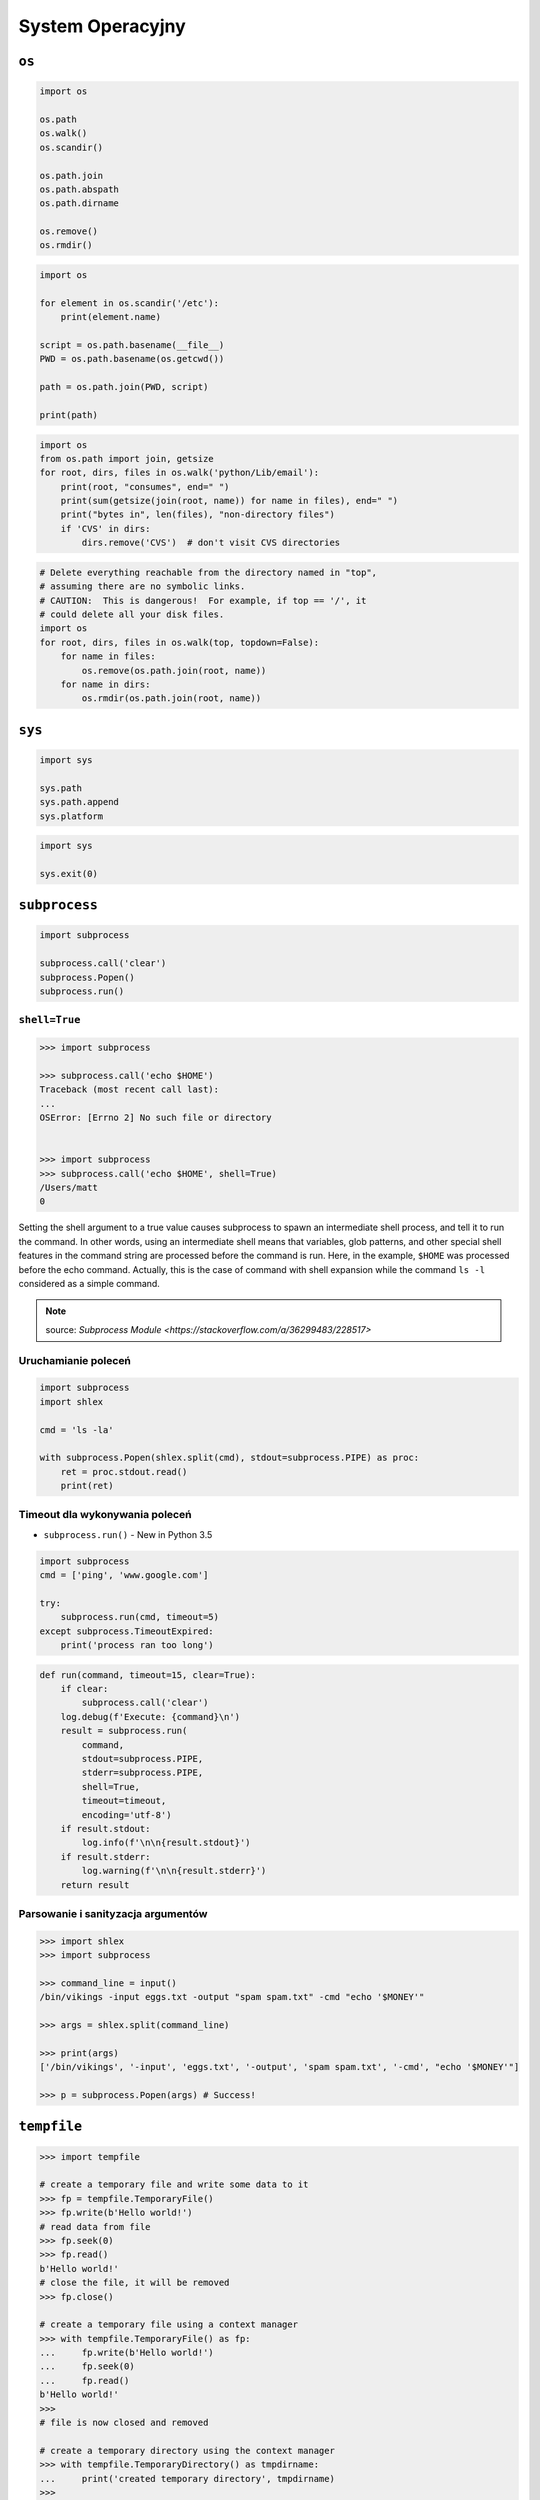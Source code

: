 *****************
System Operacyjny
*****************

``os``
======

.. code-block:: python

    import os

    os.path
    os.walk()
    os.scandir()

    os.path.join
    os.path.abspath
    os.path.dirname

    os.remove()
    os.rmdir()

.. code-block:: python

    import os

    for element in os.scandir('/etc'):
        print(element.name)

    script = os.path.basename(__file__)
    PWD = os.path.basename(os.getcwd())

    path = os.path.join(PWD, script)

    print(path)

.. code-block:: python

    import os
    from os.path import join, getsize
    for root, dirs, files in os.walk('python/Lib/email'):
        print(root, "consumes", end=" ")
        print(sum(getsize(join(root, name)) for name in files), end=" ")
        print("bytes in", len(files), "non-directory files")
        if 'CVS' in dirs:
            dirs.remove('CVS')  # don't visit CVS directories

.. code-block:: python

    # Delete everything reachable from the directory named in "top",
    # assuming there are no symbolic links.
    # CAUTION:  This is dangerous!  For example, if top == '/', it
    # could delete all your disk files.
    import os
    for root, dirs, files in os.walk(top, topdown=False):
        for name in files:
            os.remove(os.path.join(root, name))
        for name in dirs:
            os.rmdir(os.path.join(root, name))


``sys``
=======

.. code-block:: python

    import sys

    sys.path
    sys.path.append
    sys.platform

.. code-block:: python

    import sys

    sys.exit(0)


``subprocess``
==============

.. code-block:: python

    import subprocess

    subprocess.call('clear')
    subprocess.Popen()
    subprocess.run()

``shell=True``
--------------

.. code-block:: python

    >>> import subprocess

    >>> subprocess.call('echo $HOME')
    Traceback (most recent call last):
    ...
    OSError: [Errno 2] No such file or directory


    >>> import subprocess
    >>> subprocess.call('echo $HOME', shell=True)
    /Users/matt
    0

Setting the shell argument to a true value causes subprocess to spawn an intermediate shell process, and tell it to run the command. In other words, using an intermediate shell means that variables, glob patterns, and other special shell features in the command string are processed before the command is run. Here, in the example, ``$HOME`` was processed before the echo command. Actually, this is the case of command with shell expansion while the command ``ls -l`` considered as a simple command.

.. note:: source: `Subprocess Module <https://stackoverflow.com/a/36299483/228517>`


Uruchamianie poleceń
--------------------

.. code-block:: python

    import subprocess
    import shlex

    cmd = 'ls -la'

    with subprocess.Popen(shlex.split(cmd), stdout=subprocess.PIPE) as proc:
        ret = proc.stdout.read()
        print(ret)

Timeout dla wykonywania poleceń
-------------------------------

* ``subprocess.run()`` - New in Python 3.5

.. code-block:: python

    import subprocess
    cmd = ['ping', 'www.google.com']

    try:
        subprocess.run(cmd, timeout=5)
    except subprocess.TimeoutExpired:
        print('process ran too long')

.. code-block:: python

    def run(command, timeout=15, clear=True):
        if clear:
            subprocess.call('clear')
        log.debug(f'Execute: {command}\n')
        result = subprocess.run(
            command,
            stdout=subprocess.PIPE,
            stderr=subprocess.PIPE,
            shell=True,
            timeout=timeout,
            encoding='utf-8')
        if result.stdout:
            log.info(f'\n\n{result.stdout}')
        if result.stderr:
            log.warning(f'\n\n{result.stderr}')
        return result


Parsowanie i sanityzacja argumentów
-----------------------------------

.. code-block:: python

    >>> import shlex
    >>> import subprocess

    >>> command_line = input()
    /bin/vikings -input eggs.txt -output "spam spam.txt" -cmd "echo '$MONEY'"

    >>> args = shlex.split(command_line)

    >>> print(args)
    ['/bin/vikings', '-input', 'eggs.txt', '-output', 'spam spam.txt', '-cmd', "echo '$MONEY'"]

    >>> p = subprocess.Popen(args) # Success!


``tempfile``
============

.. code-block:: python

    >>> import tempfile

    # create a temporary file and write some data to it
    >>> fp = tempfile.TemporaryFile()
    >>> fp.write(b'Hello world!')
    # read data from file
    >>> fp.seek(0)
    >>> fp.read()
    b'Hello world!'
    # close the file, it will be removed
    >>> fp.close()

    # create a temporary file using a context manager
    >>> with tempfile.TemporaryFile() as fp:
    ...     fp.write(b'Hello world!')
    ...     fp.seek(0)
    ...     fp.read()
    b'Hello world!'
    >>>
    # file is now closed and removed

    # create a temporary directory using the context manager
    >>> with tempfile.TemporaryDirectory() as tmpdirname:
    ...     print('created temporary directory', tmpdirname)
    >>>
    # directory and contents have been removed

``eval``
========

.. code-block:: python

    >>> x = 1
    >>> eval('x+1')
    2

Zadanie kontrolne
=================

Rekursywne przechodzenie i wykonywanie poleceń
----------------------------------------------
Napisz skrypt, który przeszuka rekurencyjnie wszystkie katalogi na pulpicie w Twoim systemie operacyjnym i jeżeli znajdzie plik README (z dowolnym rozszerzeinem) to wyświetli jego zawartość za pomocą polecenia ``cat`` (macOS, Linux) lub ``type`` (Windows).

Jeżeli skrypt nie znajdzie pliku README, to ma rzucić informację ``logging.critical()`` i wyjść z kodem błędu ``1``.

Tree
----
Za pomocą znaków unicode: "┣━", "┗━" , "┃  " wygeneruj wynik przypominający wynik polecenia ``tree``.


.. code-block:: text

    root:.
    [.]
    ┣━[.idea]
    ┃  ┣━[scopes]
    ┃  ┃  ┗━scope_settings.xml
    ┃  ┣━.name
    ┃  ┣━Demo.iml
    ┃  ┣━encodings.xml
    ┃  ┣━misc.xml
    ┃  ┣━modules.xml
    ┃  ┣━vcs.xml
    ┃  ┗━workspace.xml
    ┣━[test1]
    ┃  ┗━test1.txt
    ┣━[test2]
    ┃  ┣━[test2-2]
    ┃  ┃  ┗━[test2-3]
    ┃  ┃      ┣━test2
    ┃  ┃      ┗━test2-3-1
    ┃  ┗━test2
    ┣━folder_tree_maker.py
    ┗━tree.py
